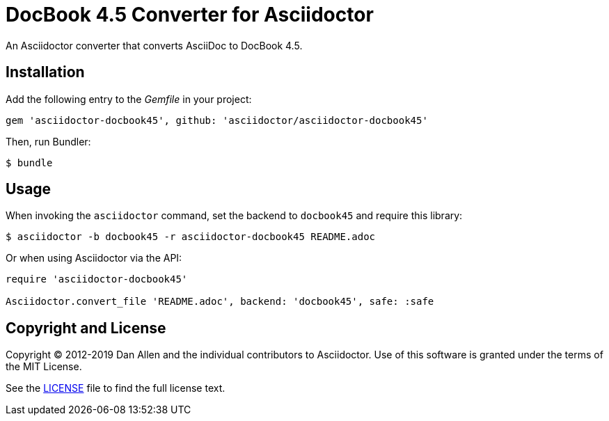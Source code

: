 = DocBook 4.5 Converter for Asciidoctor
:idprefix:
:idseparator: -

An Asciidoctor converter that converts AsciiDoc to DocBook 4.5.

== Installation

Add the following entry to the _Gemfile_ in your project:

[,ruby]
----
gem 'asciidoctor-docbook45', github: 'asciidoctor/asciidoctor-docbook45'
----

Then, run Bundler:

 $ bundle

== Usage

When invoking the `asciidoctor` command, set the backend to `docbook45` and require this library:

 $ asciidoctor -b docbook45 -r asciidoctor-docbook45 README.adoc

Or when using Asciidoctor via the API:

[,ruby]
----
require 'asciidoctor-docbook45'

Asciidoctor.convert_file 'README.adoc', backend: 'docbook45', safe: :safe
----

== Copyright and License

Copyright (C) 2012-2019 Dan Allen and the individual contributors to Asciidoctor.
Use of this software is granted under the terms of the MIT License.

See the link:LICENSE[] file to find the full license text.
